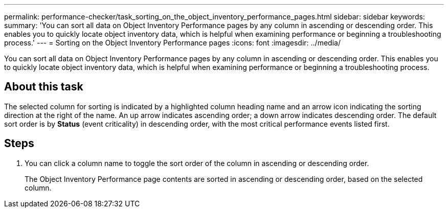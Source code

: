 ---
permalink: performance-checker/task_sorting_on_the_object_inventory_performance_pages.html
sidebar: sidebar
keywords: 
summary: 'You can sort all data on Object Inventory Performance pages by any column in ascending or descending order. This enables you to quickly locate object inventory data, which is helpful when examining performance or beginning a troubleshooting process.'
---
= Sorting on the Object Inventory Performance pages
:icons: font
:imagesdir: ../media/

[.lead]
You can sort all data on Object Inventory Performance pages by any column in ascending or descending order. This enables you to quickly locate object inventory data, which is helpful when examining performance or beginning a troubleshooting process.

== About this task

The selected column for sorting is indicated by a highlighted column heading name and an arrow icon indicating the sorting direction at the right of the name. An up arrow indicates ascending order; a down arrow indicates descending order. The default sort order is by *Status* (event criticality) in descending order, with the most critical performance events listed first.

== Steps

. You can click a column name to toggle the sort order of the column in ascending or descending order.
+
The Object Inventory Performance page contents are sorted in ascending or descending order, based on the selected column.
